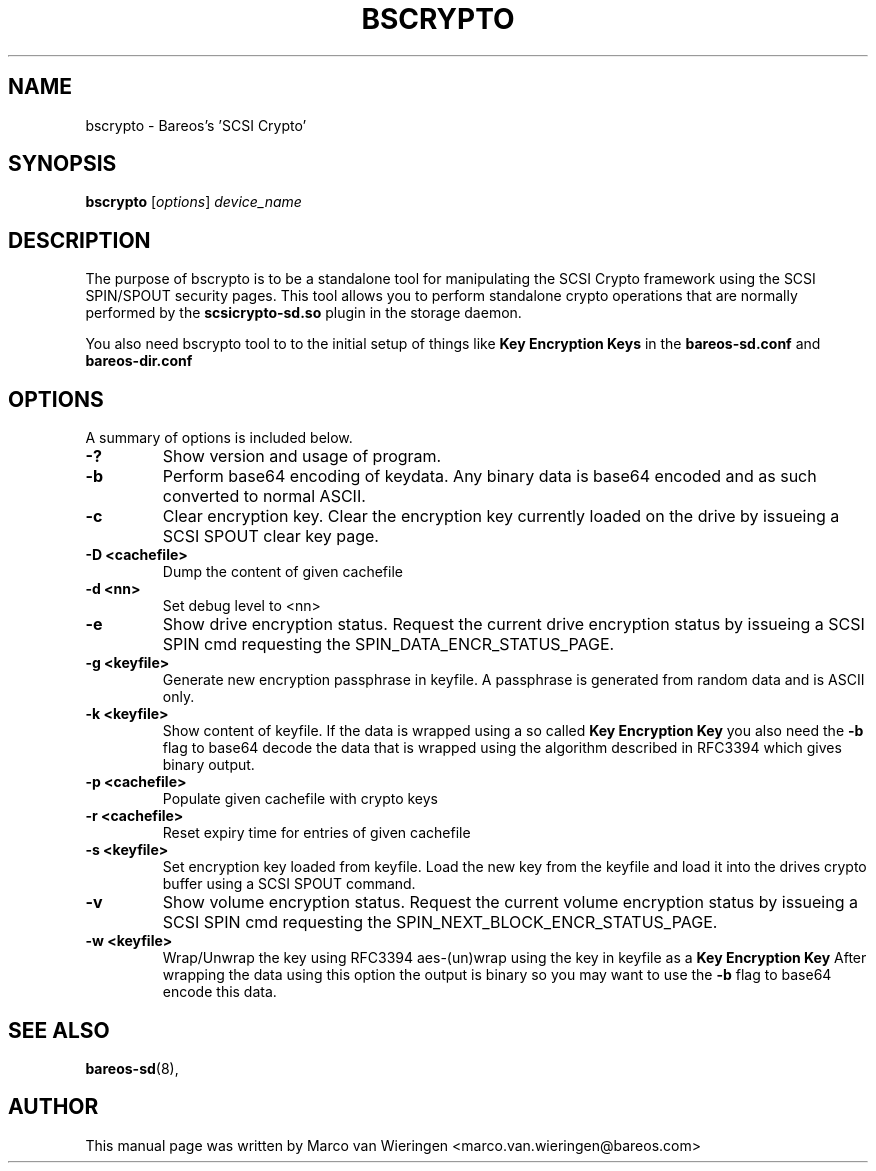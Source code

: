.\"                                      Hey, EMACS: -*- nroff -*-
.\" First parameter, NAME, should be all caps
.\" Second parameter, SECTION, should be 1-8, maybe w/ subsection
.\" other parameters are allowed: see man(7), man(1)
.TH BSCRYPTO 8 "23 February 2013" "Marco van Wieringen" "Backup Archiving REcovery Open Sourced"
.\" Please adjust this date whenever revising the manpage.
.\"
.SH NAME
 bscrypto \- Bareos's 'SCSI Crypto'
.SH SYNOPSIS
.B bscrypto
.RI [ options ]
.I device_name
.br
.SH DESCRIPTION
.LP
The purpose of bscrypto is to be a standalone tool for manipulating the
SCSI Crypto framework using the SCSI SPIN/SPOUT security pages. This tool
allows you to perform standalone crypto operations that are normally
performed by the
.B scsicrypto-sd.so
plugin in the storage daemon.

.LP
You also need bscrypto tool to to the initial setup of things like
.B Key Encryption Keys
in the
.B bareos-sd.conf
and
.B bareos-dir.conf

.PP
.\" TeX users may be more comfortable with the \fB<whatever>\fP and
.\" \fI<whatever>\fP escape sequences to invoke bold face and italics,
.\" respectively.
.SH OPTIONS
A summary of options is included below.
.TP
.B \-?
Show version and usage of program.
.TP
.B \-b
Perform base64 encoding of keydata. Any binary data is base64 encoded
and as such converted to normal ASCII.
.TP
.B \-c
Clear encryption key. Clear the encryption key currently loaded on the
drive by issueing a SCSI SPOUT clear key page.
.TP
.B \-D <cachefile>
Dump the content of given cachefile
.TP
.B \-d <nn>
Set debug level to <nn>
.TP
.B \-e
Show drive encryption status. Request the current drive encryption status
by issueing a SCSI SPIN cmd requesting the SPIN_DATA_ENCR_STATUS_PAGE.
.TP
.B \-g <keyfile>
Generate new encryption passphrase in keyfile. A passphrase is generated
from random data and is ASCII only.
.TP
.B \-k <keyfile>
Show content of keyfile. If the data is wrapped using a so called
.B Key Encryption Key
you also need the
.B \-b
flag to base64 decode the data that is wrapped using the algorithm described
in RFC3394 which gives binary output.
.TP
.B \-p <cachefile>
Populate given cachefile with crypto keys
.TP
.B \-r <cachefile>
Reset expiry time for entries of given cachefile
.TP
.B \-s <keyfile>
Set encryption key loaded from keyfile. Load the new key from the keyfile
and load it into the drives crypto buffer using a SCSI SPOUT command.
.TP
.B \-v
Show volume encryption status. Request the current volume encryption status
by issueing a SCSI SPIN cmd requesting the SPIN_NEXT_BLOCK_ENCR_STATUS_PAGE.
.TP
.B \-w <keyfile>
Wrap/Unwrap the key using RFC3394 aes-(un)wrap using the key in keyfile as a
.B Key Encryption Key
After wrapping the data using this option the output is binary so you may want
to use the
.B \-b
flag to base64 encode this data.
.SH SEE ALSO
.BR bareos-sd (8),
.br
.SH AUTHOR
This manual page was written by Marco van Wieringen
.nh
<marco.van.wieringen@bareos.com>
